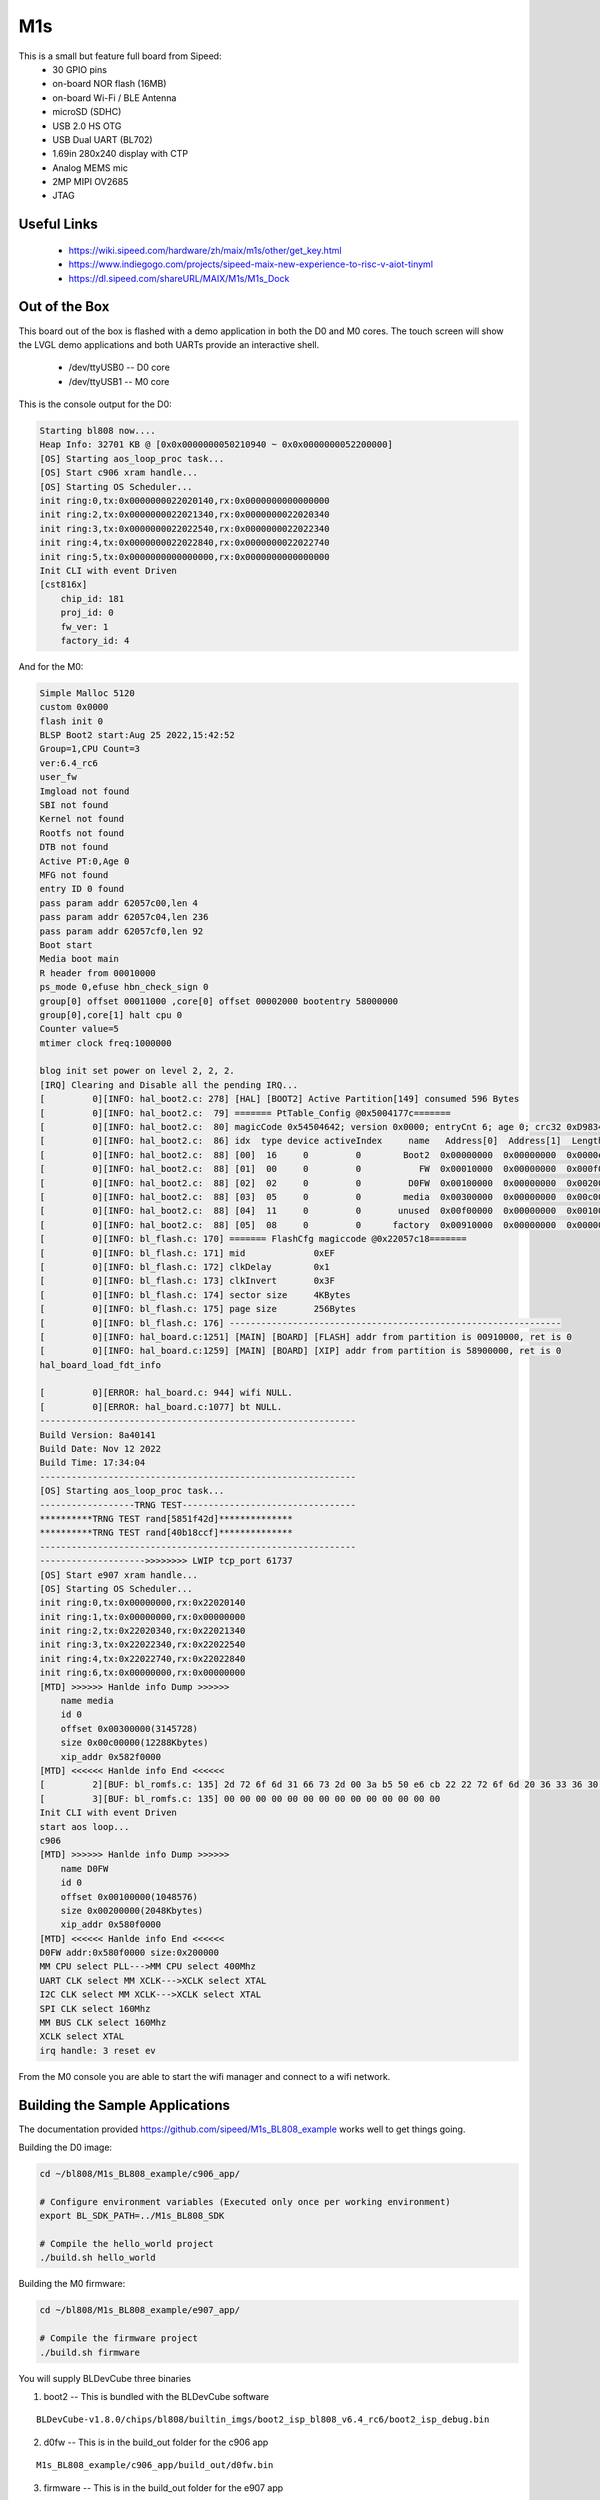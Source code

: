 ===
M1s
===

This is a small but feature full board from Sipeed:
 * 30 GPIO pins
 * on-board NOR flash (16MB)
 * on-board Wi-Fi / BLE Antenna
 * microSD (SDHC)
 * USB 2.0 HS OTG
 * USB Dual UART (BL702)
 * 1.69in 280x240 display with CTP
 * Analog MEMS mic
 * 2MP MIPI OV2685
 * JTAG


Useful Links
------------
 * https://wiki.sipeed.com/hardware/zh/maix/m1s/other/get_key.html
 * https://www.indiegogo.com/projects/sipeed-maix-new-experience-to-risc-v-aiot-tinyml
 * https://dl.sipeed.com/shareURL/MAIX/M1s/M1s_Dock

Out of the Box
--------------
This board out of the box is flashed with a demo application
in both the D0 and M0 cores. The touch screen will show the LVGL
demo applications and both UARTs provide an interactive shell.

 * /dev/ttyUSB0 -- D0 core
 * /dev/ttyUSB1 -- M0 core

This is the console output for the D0:

.. code-block::

    Starting bl808 now....
    Heap Info: 32701 KB @ [0x0x0000000050210940 ~ 0x0x0000000052200000]
    [OS] Starting aos_loop_proc task...
    [OS] Start c906 xram handle...
    [OS] Starting OS Scheduler...
    init ring:0,tx:0x0000000022020140,rx:0x0000000000000000
    init ring:2,tx:0x0000000022021340,rx:0x0000000022020340
    init ring:3,tx:0x0000000022022540,rx:0x0000000022022340
    init ring:4,tx:0x0000000022022840,rx:0x0000000022022740
    init ring:5,tx:0x0000000000000000,rx:0x0000000000000000
    Init CLI with event Driven
    [cst816x]
        chip_id: 181
        proj_id: 0
        fw_ver: 1
        factory_id: 4

And for the M0:

.. code-block:: 

    Simple Malloc 5120
    custom 0x0000
    flash init 0
    BLSP Boot2 start:Aug 25 2022,15:42:52
    Group=1,CPU Count=3
    ver:6.4_rc6
    user_fw 
    Imgload not found
    SBI not found
    Kernel not found
    Rootfs not found
    DTB not found
    Active PT:0,Age 0
    MFG not found
    entry ID 0 found
    pass param addr 62057c00,len 4
    pass param addr 62057c04,len 236
    pass param addr 62057cf0,len 92
    Boot start
    Media boot main
    R header from 00010000
    ps_mode 0,efuse hbn_check_sign 0
    group[0] offset 00011000 ,core[0] offset 00002000 bootentry 58000000
    group[0],core[1] halt cpu 0
    Counter value=5
    mtimer clock freq:1000000

    blog init set power on level 2, 2, 2.
    [IRQ] Clearing and Disable all the pending IRQ...
    [         0][INFO: hal_boot2.c: 278] [HAL] [BOOT2] Active Partition[149] consumed 596 Bytes
    [         0][INFO: hal_boot2.c:  79] ======= PtTable_Config @0x5004177c=======
    [         0][INFO: hal_boot2.c:  80] magicCode 0x54504642; version 0x0000; entryCnt 6; age 0; crc32 0xD9834983
    [         0][INFO: hal_boot2.c:  86] idx  type device activeIndex     name   Address[0]  Address[1]  Length[0]   Length[1]   age
    [         0][INFO: hal_boot2.c:  88] [00]  16     0         0        Boot2  0x00000000  0x00000000  0x0000e000  0x00000000  0
    [         0][INFO: hal_boot2.c:  88] [01]  00     0         0           FW  0x00010000  0x00000000  0x000f0000  0x00000000  0
    [         0][INFO: hal_boot2.c:  88] [02]  02     0         0         D0FW  0x00100000  0x00000000  0x00200000  0x00000000  0
    [         0][INFO: hal_boot2.c:  88] [03]  05     0         0        media  0x00300000  0x00000000  0x00c00000  0x00000000  0
    [         0][INFO: hal_boot2.c:  88] [04]  11     0         0       unused  0x00f00000  0x00000000  0x00100000  0x00000000  0
    [         0][INFO: hal_boot2.c:  88] [05]  08     0         0      factory  0x00910000  0x00000000  0x00000000  0x00000000  0
    [         0][INFO: bl_flash.c: 170] ======= FlashCfg magiccode @0x22057c18=======
    [         0][INFO: bl_flash.c: 171] mid 		0xEF
    [         0][INFO: bl_flash.c: 172] clkDelay 	0x1
    [         0][INFO: bl_flash.c: 173] clkInvert 	0x3F
    [         0][INFO: bl_flash.c: 174] sector size	4KBytes
    [         0][INFO: bl_flash.c: 175] page size	256Bytes
    [         0][INFO: bl_flash.c: 176] ---------------------------------------------------------------
    [         0][INFO: hal_board.c:1251] [MAIN] [BOARD] [FLASH] addr from partition is 00910000, ret is 0
    [         0][INFO: hal_board.c:1259] [MAIN] [BOARD] [XIP] addr from partition is 58900000, ret is 0
    hal_board_load_fdt_info

    [         0][ERROR: hal_board.c: 944] wifi NULL.
    [         0][ERROR: hal_board.c:1077] bt NULL.
    ------------------------------------------------------------
    Build Version: 8a40141
    Build Date: Nov 12 2022
    Build Time: 17:34:04
    ------------------------------------------------------------
    [OS] Starting aos_loop_proc task...
    ------------------TRNG TEST---------------------------------
    **********TRNG TEST rand[5851f42d]**************
    **********TRNG TEST rand[40b18ccf]**************
    ------------------------------------------------------------
    -------------------->>>>>>>> LWIP tcp_port 61737
    [OS] Start e907 xram handle...
    [OS] Starting OS Scheduler...
    init ring:0,tx:0x00000000,rx:0x22020140
    init ring:1,tx:0x00000000,rx:0x00000000
    init ring:2,tx:0x22020340,rx:0x22021340
    init ring:3,tx:0x22022340,rx:0x22022540
    init ring:4,tx:0x22022740,rx:0x22022840
    init ring:6,tx:0x00000000,rx:0x00000000
    [MTD] >>>>>> Hanlde info Dump >>>>>>
        name media
        id 0
        offset 0x00300000(3145728)
        size 0x00c00000(12288Kbytes)
        xip_addr 0x582f0000
    [MTD] <<<<<< Hanlde info End <<<<<<
    [         2][BUF: bl_romfs.c: 135] 2d 72 6f 6d 31 66 73 2d 00 3a b5 50 e6 cb 22 22 72 6f 6d 20 36 33 36 30 66 62 30 37 00 00 00 00 00 00 00 49 00 00 00 20 00 00 00 00 d1 ff ff 97 2e 00 
    [         3][BUF: bl_romfs.c: 135] 00 00 00 00 00 00 00 00 00 00 00 00 00 00 
    Init CLI with event Driven
    start aos loop... 
    c906
    [MTD] >>>>>> Hanlde info Dump >>>>>>
        name D0FW
        id 0
        offset 0x00100000(1048576)
        size 0x00200000(2048Kbytes)
        xip_addr 0x580f0000
    [MTD] <<<<<< Hanlde info End <<<<<<
    D0FW addr:0x580f0000 size:0x200000
    MM CPU select PLL--->MM CPU select 400Mhz
    UART CLK select MM XCLK--->XCLK select XTAL
    I2C CLK select MM XCLK--->XCLK select XTAL
    SPI CLK select 160Mhz
    MM BUS CLK select 160Mhz
    XCLK select XTAL
    irq handle: 3 reset ev


From the M0 console you are able to start the wifi manager
and connect to a wifi network.

Building the Sample Applications
--------------------------------

The documentation provided https://github.com/sipeed/M1s_BL808_example works
well to get things going.

Building the D0 image:

.. code-block:: 

    cd ~/bl808/M1s_BL808_example/c906_app/

    # Configure environment variables (Executed only once per working environment)
    export BL_SDK_PATH=../M1s_BL808_SDK

    # Compile the hello_world project
    ./build.sh hello_world

Building the M0 firmware:

.. code-block:: 

    cd ~/bl808/M1s_BL808_example/e907_app/

    # Compile the firmware project
    ./build.sh firmware


You will supply BLDevCube three binaries

1. boot2 -- This is bundled with the BLDevCube software

::
    
    BLDevCube-v1.8.0/chips/bl808/builtin_imgs/boot2_isp_bl808_v6.4_rc6/boot2_isp_debug.bin

2. d0fw -- This is in the build_out folder for the c906 app

::

    M1s_BL808_example/c906_app/build_out/d0fw.bin

3. firmware -- This is in the build_out folder for the e907 app

::

    M1s_BL808_example/e907_app/build_out/firmware.bin

Flashing the firmware

1. Place the board in bootloader mode (these are the surface buttons not the side buttons):

  a. Press and hold reset.
  b. Press and hold boot.
  c. Release reset.
  d. Release boot.

2. Start BLDevCube and select BL808.
3. Select IOT and supply the values above.
4. Select /dev/ttyUSB1
5. Select *Create and Download*

.. figure:: ../_static/images/bldevcube-m1s-iot-flash.png
   :align: left